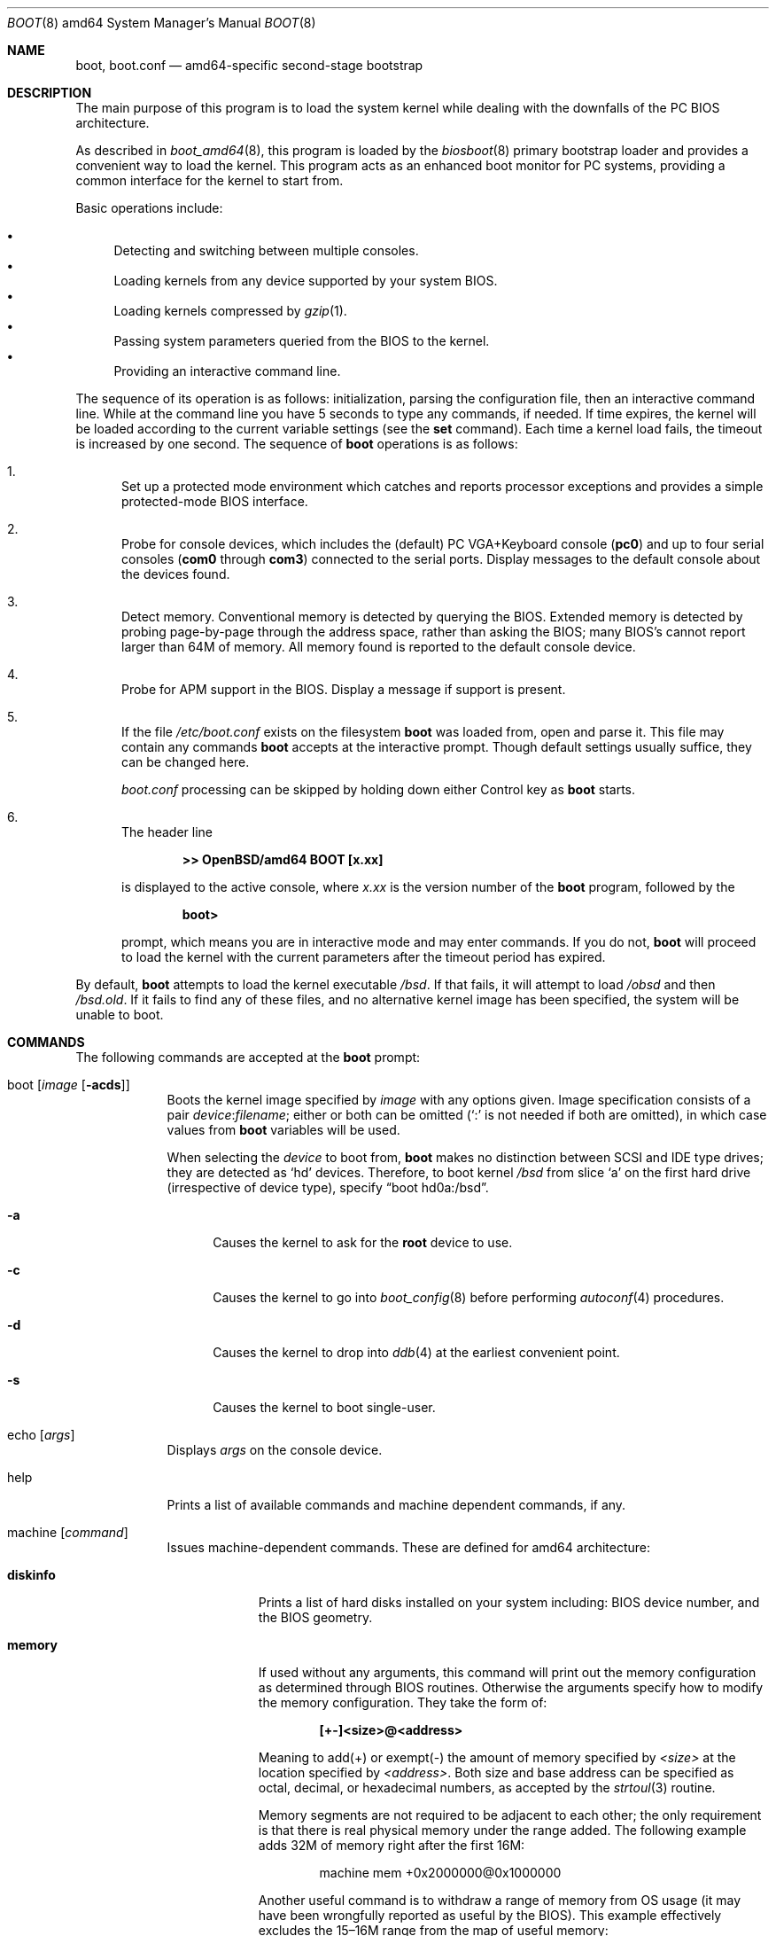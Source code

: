 .\"	$OpenBSD: boot.8,v 1.7 2006/05/15 09:10:52 jmc Exp $
.\"
.\" Copyright (c) 1997-2001 Michael Shalayeff
.\" All rights reserved.
.\"
.\" Redistribution and use in source and binary forms, with or without
.\" modification, are permitted provided that the following conditions
.\" are met:
.\" 1. Redistributions of source code must retain the above copyright
.\"    notice, this list of conditions and the following disclaimer.
.\" 2. Redistributions in binary form must reproduce the above copyright
.\"    notice, this list of conditions and the following disclaimer in the
.\"    documentation and/or other materials provided with the distribution.
.\"
.\" THIS SOFTWARE IS PROVIDED BY THE AUTHOR ``AS IS'' AND ANY EXPRESS OR
.\" IMPLIED WARRANTIES, INCLUDING, BUT NOT LIMITED TO, THE IMPLIED WARRANTIES
.\" OF MERCHANTABILITY AND FITNESS FOR A PARTICULAR PURPOSE ARE DISCLAIMED.
.\" IN NO EVENT SHALL THE AUTHOR OR HIS RELATIVES BE LIABLE FOR ANY DIRECT,
.\" INDIRECT, INCIDENTAL, SPECIAL, EXEMPLARY, OR CONSEQUENTIAL DAMAGES
.\" (INCLUDING, BUT NOT LIMITED TO, PROCUREMENT OF SUBSTITUTE GOODS OR
.\" SERVICES; LOSS OF MIND, USE, DATA, OR PROFITS; OR BUSINESS INTERRUPTION)
.\" HOWEVER CAUSED AND ON ANY THEORY OF LIABILITY, WHETHER IN CONTRACT,
.\" STRICT LIABILITY, OR TORT (INCLUDING NEGLIGENCE OR OTHERWISE) ARISING
.\" IN ANY WAY OUT OF THE USE OF THIS SOFTWARE, EVEN IF ADVISED OF
.\" THE POSSIBILITY OF SUCH DAMAGE.
.\"
.\"
.Dd February 20, 2004
.Dt BOOT 8 amd64
.Os
.Sh NAME
.Nm boot ,
.Nm boot.conf
.Nd
amd64-specific second-stage bootstrap
.Sh DESCRIPTION
The main purpose of this program is to load the system kernel while dealing
with the downfalls of the PC BIOS architecture.
.Pp
As described in
.Xr boot_amd64 8 ,
this program is loaded by the
.Xr biosboot 8
primary bootstrap loader and provides a convenient way to load the kernel.
This program acts as an enhanced boot monitor for PC systems, providing
a common interface for the kernel to start from.
.Pp
Basic operations include:
.Pp
.Bl -bullet -compact
.It
Detecting and switching between multiple consoles.
.It
Loading kernels from any device supported by your system BIOS.
.It
Loading kernels compressed by
.Xr gzip 1 .
.It
Passing system parameters queried from the BIOS to the kernel.
.It
Providing an interactive command line.
.El
.Pp
The sequence of its operation is as follows: initialization,
parsing the configuration file, then an interactive command line.
While at the command line you have 5 seconds to type any commands, if needed.
If time expires, the kernel will be loaded according to
the current variable settings (see the
.Nm set
command).
Each time a kernel load fails, the timeout is increased by one second.
The sequence of
.Nm
operations is as follows:
.Bl -enum
.It
Set up a protected mode environment which catches and reports processor
exceptions and provides a simple protected-mode BIOS interface.
.It
Probe for console devices, which includes the (default) PC VGA+Keyboard
console
.Pq Li pc0
and up to four serial consoles
.Pf ( Li com0
through
.Li com3 )
connected to the serial ports.
Display messages to the default console about the devices found.
.It
Detect memory.
Conventional memory is detected by querying the BIOS.
Extended memory is detected by probing page-by-page through the address
space, rather than asking the BIOS; many BIOS's cannot report larger than
64M of memory.
All memory found is reported to the default console device.
.It
Probe for APM support in the BIOS.
Display a message if support is present.
.It
If the file
.Pa /etc/boot.conf
exists on the filesystem
.Nm
was loaded from, open and parse it.
This file may contain any commands
.Nm
accepts at the interactive prompt.
Though default settings usually suffice, they can be changed here.
.Pp
.Pa boot.conf
processing can be skipped by holding down either Control key as
.Nm
starts.
.It
The header line
.Pp
.Dl >> OpenBSD/amd64 BOOT [x.xx]
.Pp
is displayed to the active console, where
.Ar x.xx
is the version number of the
.Nm
program, followed by the
.Pp
.Dl boot>
.Pp
prompt, which means you are in interactive mode and may enter commands.
If you do not,
.Nm
will proceed to load the kernel with the current parameters after the
timeout period has expired.
.El
.Pp
By default,
.Nm
attempts to load the kernel executable
.Pa /bsd .
If that fails, it will attempt to load
.Pa /obsd
and then
.Pa /bsd.old .
If it fails to find any of these files,
and no alternative kernel image has been specified,
the system will be unable to boot.
.Sh COMMANDS
The following commands are accepted at the
.Nm
prompt:
.Bl -tag -width shorten
.It boot Op Ar image Op Fl acds
Boots the kernel image specified by
.Ar image
with any options given.
Image specification consists of a pair
.Ar device : Ns Ar filename ;
either or both can be omitted (`:' is not needed if both are omitted),
in which case values from
.Nm
variables will be used.
.Pp
When selecting the
.Ar device
to boot from,
.Nm
makes no distinction between SCSI and IDE type drives;
they are detected as
.Sq hd
devices.
Therefore, to boot kernel
.Pa /bsd
from slice
.Sq a
on the first hard drive
.Pq irrespective of device type ,
specify
.Dq boot hd0a:/bsd .
.Bl -tag -width _a_
.It Fl a
Causes the kernel to ask for the
.Nm root
device to use.
.It Fl c
Causes the kernel to go into
.Xr boot_config 8
before performing
.Xr autoconf 4
procedures.
.It Fl d
Causes the kernel to drop into
.Xr ddb 4
at the earliest convenient point.
.It Fl s
Causes the kernel to boot single-user.
.El
.It echo Op Ar args
Displays
.Ar args
on the console device.
.It help
Prints a list of available commands and machine dependent
commands, if any.
.It machine Op Ar command
Issues machine-dependent commands.
These are defined for amd64 architecture:
.Bl -tag -width diskinfo
.It Nm diskinfo
Prints a list of hard disks installed on your system including:
BIOS device number, and the BIOS geometry.
.It Nm memory
If used without any arguments, this command will print out
the memory configuration as determined through BIOS routines.
Otherwise the arguments specify how to modify the
memory configuration.
They take the form of:
.Pp
.Dl [+-]<size>@<address>
.Pp
Meaning to add(+) or exempt(-) the amount of memory specified by
.Ar <size>
at the location specified by
.Ar <address> .
Both size and base address can be specified as octal,
decimal, or hexadecimal numbers, as accepted by the
.Xr strtoul 3
routine.
.Pp
Memory segments are not required to be adjacent to each other;
the only requirement is that there is real physical memory under
the range added.
The following example
adds 32M of memory right after the first 16M:
.Bd -unfilled -offset indent
machine mem +0x2000000@0x1000000
.Ed
.Pp
Another useful command is to withdraw a range
of memory from OS usage (it may have been wrongfully reported as
useful by the BIOS).
This example
effectively excludes the 15\(en16M range from the map of useful memory:
.Bd -unfilled -offset indent
machine mem -0x100000@0xf00000
.Ed
.It Nm regs
Prints contents of processor registers if compiled with
.Em DEBUG .
.El
.It ls Op Ar directory
Prints contents of the specified
.Ar directory
in long format including: attributes and file type, owner, group,
size, filename.
.It reboot
Reboots the machine by initiating a warm boot procedure.
.It set Op Ar varname Op Ar value
If invoked without arguments, prints a list of variables and their values.
If only
.Ar varname
is specified, displays contents of that variable.
If
.Ar varname
and
.Ar value
are both specified, sets that variable to the given value.
Variables include:
.Pp
.Bl -tag -compact -width boothow
.It Nm addr
Address at which to load the kernel.
.It Nm debug
Debug flag if
.Nm
was compiled with DEBUG defined.
.It Nm device
Boot device name (e.g.,
.Li fd0a ,
.Li hd0a ) .
.It Nm howto
Options to pass to the loaded kernel.
.It Nm image
File name containing the kernel image.
.It Nm timeout
Number of seconds boot will wait for human intervention before
booting the default kernel image.
.It Nm tty
Active console device name (e.g.,
.Li com0 ,
.Li com1 ,
.Li pc0 ) .
Currently, only the first serial port
.Pq Li com0
is supported for console on amd64.
.El
.It stty Op Ar device Op Ar speed
Displays or sets the
.Ar speed
for a console
.Ar device .
If changing the baudrate for the currently active console,
.Nm
offers you five seconds of grace time before committing the change
to allow you to change your terminal's speed to match.
If changing speed
.Em not
for the active console, the baudrate is set for the
.Em next
time you switch to a serial console.
The baudrate value is not used for the
.Li pc0
console.
.Pp
The default baudrate is 9600bps.
.It time
Displays system time and date.
.El
.Sh FILES
.Bl -tag -width /usr/mdec/biosbootxx -compact
.It Pa /usr/mdec/biosboot
first stage bootstrap
.It Pa /usr/mdec/pxeboot
PXE bootstrap
.It Pa /boot
system bootstrap
.It Pa /etc/boot.conf
system bootstrap's startup file
.It Pa /bsd
kernel image
.It Pa /bsd.mp
kernel image for multiprocessor machines
.It Pa /bsd.rd
kernel image for installation/recovery
.El
.Sh EXAMPLES
Boot the default kernel:
.Pp
.Dl boot> boot
.Pp
Remove the 5 second pause at boot-time permanently, causing
.Nm
to load the kernel immediately without prompting:
.Pp
.Dl # echo \&"boot\&" > /etc/boot.conf
.Pp
Use serial console.
A null modem cable should connect the specified serial port to a terminal.
Useful for debugging.
.Pp
.Dl boot> set tty com0
.Pp
Invoke the serial console at every boot:
.Pp
.Dl # echo \&"set tty com0\&" > /etc/boot.conf
.Pp
Boot the kernel named
.Pa /bsd
from the second hard disk in
.Dq User Kernel Configuration
mode (see
.Xr boot_config 8 ) .
This mechanism allows for the explicit enabling and disabling of devices
during the current boot sequence, as well as the modification
of device parameters.
Once booted, such changes can be made permanent by using
.Xr config 8 Ns 's
.Fl e
option.
.Pp
.Dl boot> boot hd1a:/bsd -c
.Sh SEE ALSO
.Xr gzip 1 ,
.Xr autoconf 4 ,
.Xr ddb 4 ,
.Xr biosboot 8 ,
.Xr boot_amd64 8 ,
.Xr boot_config 8 ,
.Xr fdisk 8 ,
.Xr installboot 8 ,
.Xr pxeboot 8 ,
.Xr reboot 8
.Pp
RFC 1950 describes the zlib library interface.
.Pp
The official home page for the version of zlib used in this
operating system is at http://www.gzip.org/zlib/.
.Sh HISTORY
This program was written by Michael Shalayeff for
.Ox 2.1
on the i386 platform, and was later ported to the amd64 platform.
